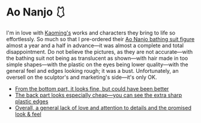 #+date: 350; 12024 H.E. 1727
#+options: preview:preview.jpg preview-height:1000 preview-width:1317
* Ao Nanjo 🩱

I'm in love with [[https://kaoming.fanbox.cc/][Kaoming's]] works and characters they bring to life so
effortlessly. So much so that I pre-ordered their [[https://meccha-japan.com/en/figuresmecha/73089-figure-ao-nanjo-illustrated-by-kaomin.html][Ao Nanjo bathing suit figure]]
almost a year and a half in advance---it was almost a complete and total
disappointment. Do not believe the pictures, as they are not accurate---with the
bathing suit not being as translucent as shown---with hair made in too simple
shapes---with the plastic on the eyes being lower quality---with the general
feel and edges looking rough; it was a bust. Unfortunately, an oversell on the
sculptor's and marketing's side---it's only OK.

#+begin_gallery :num 3
- [[https://photos.sandyuraz.com/XyM][From the bottom part, it looks fine, but could have been better]]
- [[https://photos.sandyuraz.com/vyJ][The back part looks especially cheap---you can see the extra sharp plastic edges]]
- [[https://photos.sandyuraz.com/qdO][Overall, a general lack of love and attention to details and the promised look & feel]]
#+end_gallery

